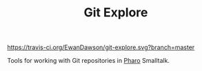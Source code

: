#+TITLE: Git Explore

[[https://travis-ci.org/EwanDawson/git-explore.svg?branch=master]]

Tools for working with Git repositories in [[https://pharo.org][Pharo]] Smalltalk.
